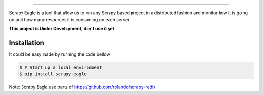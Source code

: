 .. image:: docs/images/logo_readme.jpg
======================================

Scrapy Eagle is a tool that allow us to run any Scrapy based project in a distributed fashion and monitor how it is going on and how many resources it is consuming on each server.

**This project is Under Development, don't use it yet**

Installation
------------

It could be easy made by running the code bellow,

.. code-block:: console

    $ # Start up a local environment
    $ pip install scrapy-eagle

Note: Scrapy Eagle use parts of https://github.com/rolando/scrapy-redis
